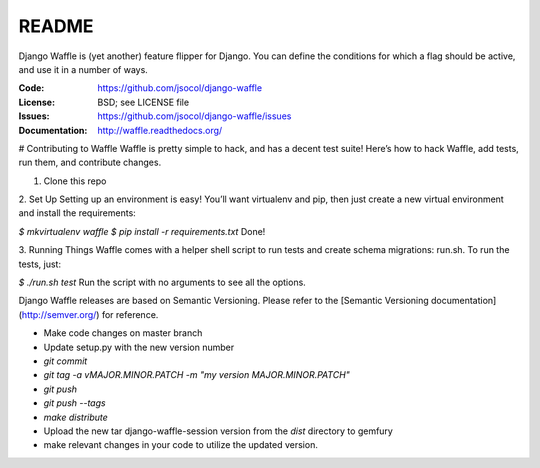 ======
README
======

Django Waffle is (yet another) feature flipper for Django. You can
define the conditions for which a flag should be active, and use it in
a number of ways.

.. image:: https://travis-ci.org/jsocol/django-waffle.png?branch=master
   :target: https://travis-ci.org/jsocol/django-waffle
   :alt: Travis-CI Build Status

:Code:          https://github.com/jsocol/django-waffle
:License:       BSD; see LICENSE file
:Issues:        https://github.com/jsocol/django-waffle/issues
:Documentation: http://waffle.readthedocs.org/


# Contributing to Waffle
Waffle is pretty simple to hack, and has a decent test suite! Here’s how to hack Waffle, add tests, run them, and contribute changes.

1. Clone this repo

2. Set Up          
Setting up an environment is easy! You’ll want virtualenv and pip, then just create a new virtual environment and install the requirements:

`$ mkvirtualenv waffle`
`$ pip install -r requirements.txt`       
Done!

3. Running Things             
Waffle comes with a helper shell script to run tests and create schema migrations: run.sh. To run the tests, just:

`$ ./run.sh test`      
Run the script with no arguments to see all the options.


Django Waffle releases are based on Semantic Versioning. Please refer to
the [Semantic Versioning documentation](http://semver.org/) for
reference.

- Make code changes on master branch
- Update setup.py with the new version number
- `git commit`
- `git tag -a vMAJOR.MINOR.PATCH -m "my version MAJOR.MINOR.PATCH"`
- `git push`
- `git push --tags`
- `make distribute`
- Upload the new tar django-waffle-session version from the `dist` directory to
  gemfury
- make relevant changes in your code to utilize the updated version.